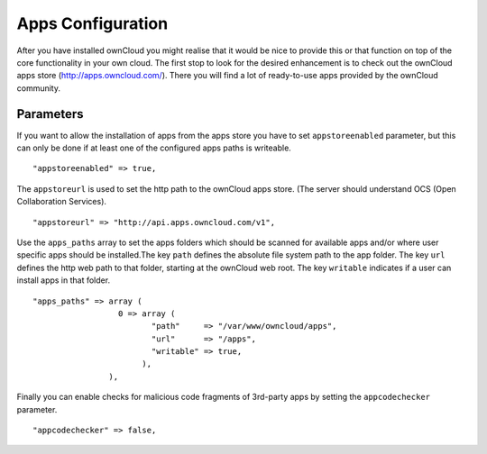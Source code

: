 Apps Configuration
==================

After you have installed ownCloud you might realise that it would be nice to
provide this or that function on top of the core functionality in your own cloud.
The first stop to look for the desired enhancement is to check out the ownCloud
apps store (http://apps.owncloud.com/). There you will find a lot of ready-to-use
apps provided by the ownCloud community.

Parameters
----------

If you want to allow the installation of apps from the apps store you have to
set ``appstoreenabled`` parameter, but this can only be done if at least one
of the configured apps paths is writeable.
::
    "appstoreenabled" => true,

The ``appstoreurl`` is used to set the http path to the ownCloud apps store.
(The server should understand OCS (Open Collaboration Services).
::
    "appstoreurl" => "http://api.apps.owncloud.com/v1",

Use the ``apps_paths`` array to set the apps folders which should be scanned
for available apps and/or where user specific apps should be installed.The key
``path`` defines the absolute file system path to the app folder. The key
``url`` defines the http web path to that folder, starting at the ownCloud 
web root. The key ``writable`` indicates if a user can install apps in that
folder.
::
    "apps_paths" => array (
                      0 => array (
                             "path"     => "/var/www/owncloud/apps",
                             "url"      => "/apps",
                             "writable" => true,
                           ),
                    ),

Finally you can enable checks for malicious code fragments of 3rd-party apps
by setting the ``appcodechecker`` parameter.
::
    "appcodechecker" => false,
